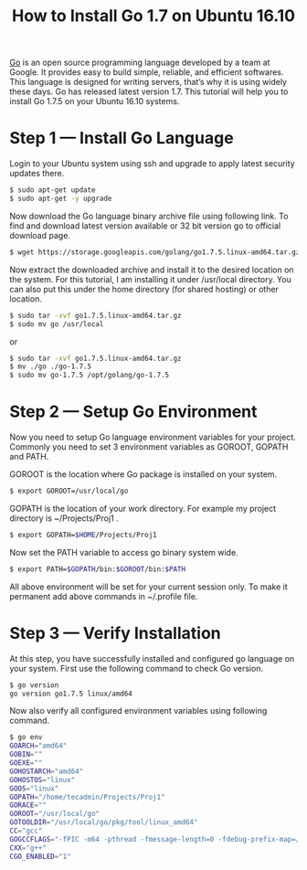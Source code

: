 #+TITLE: How to Install Go 1.7 on Ubuntu 16.10

[[https://golang.org/][Go]] is an open source programming language developed by a team at Google. It
provides easy to build simple, reliable, and efficient softwares. This language
is designed for writing servers, that’s why it is using widely these days. Go
has released latest version 1.7. This tutorial will help you to install Go 1.7.5
on your Ubuntu 16.10 systems.

* Step 1 — Install Go Language

Login to your Ubuntu system using ssh and upgrade to apply latest security
updates there.
#+BEGIN_SRC bash
$ sudo apt-get update
$ sudo apt-get -y upgrade
#+END_SRC

Now download the Go language binary archive file using following link. To find
and download latest version available or 32 bit version go to official download
page.
#+BEGIN_SRC bash
$ wget https://storage.googleapis.com/golang/go1.7.5.linux-amd64.tar.gz
#+END_SRC

Now extract the downloaded archive and install it to the desired location on
the system. For this tutorial, I am installing it under /usr/local directory.
You can also put this under the home directory (for shared hosting) or other
location.

#+BEGIN_SRC bash
$ sudo tar -xvf go1.7.5.linux-amd64.tar.gz
$ sudo mv go /usr/local
#+END_SRC

or

#+BEGIN_SRC bash
$ sudo tar -xvf go1.7.5.linux-amd64.tar.gz
$ mv ./go ./go-1.7.5
$ sudo mv go-1.7.5 /opt/golang/go-1.7.5
#+END_SRC

* Step 2 — Setup Go Environment

Now you need to setup Go language environment variables for your project.
Commonly you need to set 3 environment variables as GOROOT, GOPATH and PATH.

GOROOT is the location where Go package is installed on your system.
#+BEGIN_SRC bash
$ export GOROOT=/usr/local/go
#+END_SRC

GOPATH is the location of your work directory. For example my project directory
is ~/Projects/Proj1 .
#+BEGIN_SRC bash
$ export GOPATH=$HOME/Projects/Proj1
#+END_SRC

Now set the PATH variable to access go binary system wide.
#+BEGIN_SRC bash
$ export PATH=$GOPATH/bin:$GOROOT/bin:$PATH
#+END_SRC

All above environment will be set for your current session only. To make it
permanent add above commands in ~/.profile file.

* Step 3 — Verify Installation

At this step, you have successfully installed and configured go language on your
system. First use the following command to check Go version.
#+BEGIN_SRC bash
$ go version
go version go1.7.5 linux/amd64
#+END_SRC

Now also verify all configured environment variables using following command.

#+BEGIN_SRC bash
$ go env
GOARCH="amd64"
GOBIN=""
GOEXE=""
GOHOSTARCH="amd64"
GOHOSTOS="linux"
GOOS="linux"
GOPATH="/home/tecadmin/Projects/Proj1"
GORACE=""
GOROOT="/usr/local/go"
GOTOOLDIR="/usr/local/go/pkg/tool/linux_amd64"
CC="gcc"
GOGCCFLAGS="-fPIC -m64 -pthread -fmessage-length=0 -fdebug-prefix-map=/tmp/go-build661994963=/tmp/go-build"
CXX="g++"
CGO_ENABLED="1"
#+END_SRC

